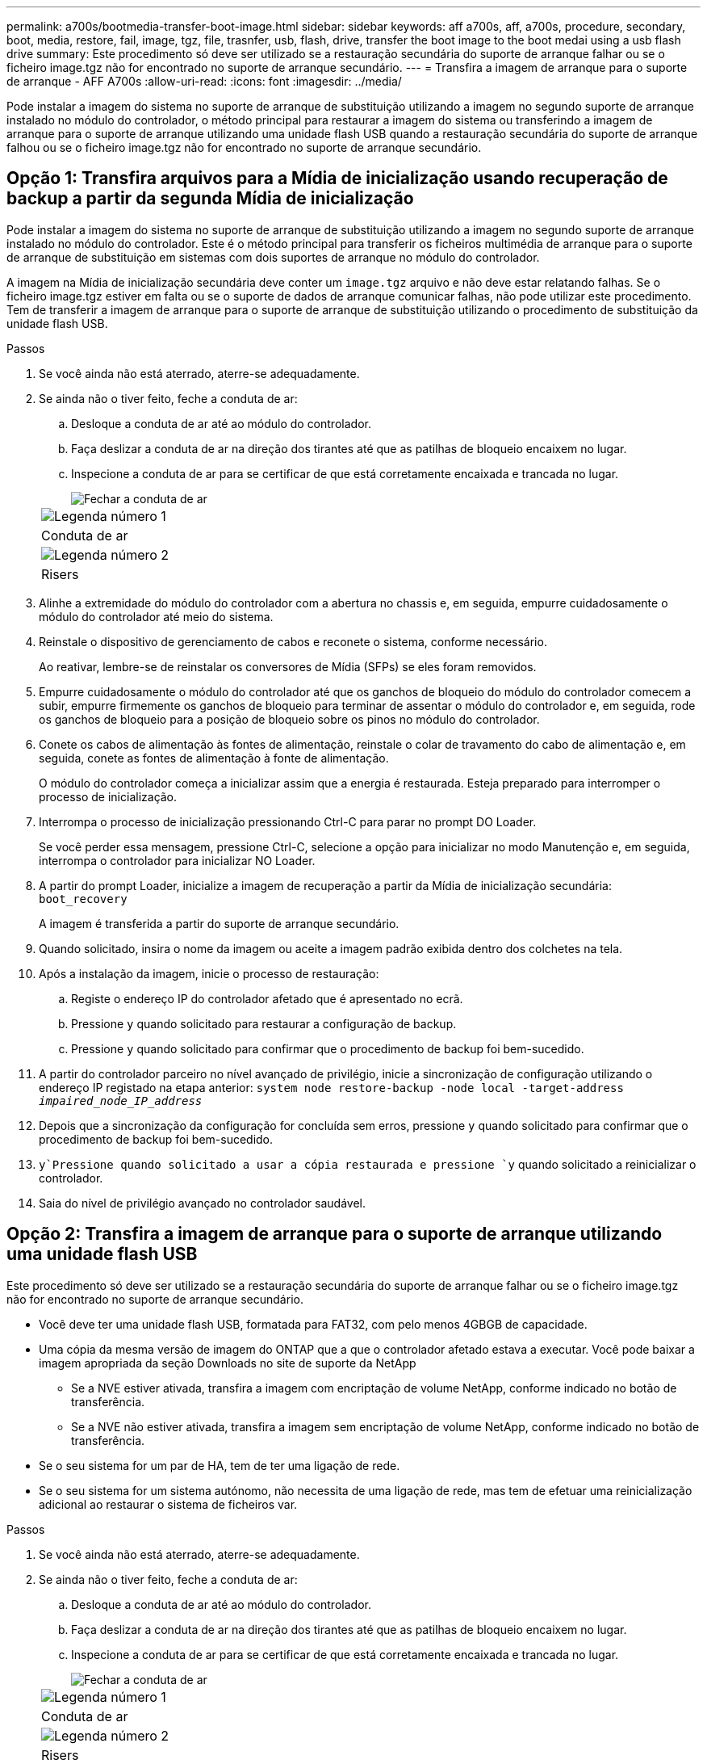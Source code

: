 ---
permalink: a700s/bootmedia-transfer-boot-image.html 
sidebar: sidebar 
keywords: aff a700s, aff, a700s, procedure, secondary, boot, media, restore, fail, image, tgz, file, trasnfer, usb, flash, drive, transfer the boot image to the boot medai using a usb flash drive 
summary: Este procedimento só deve ser utilizado se a restauração secundária do suporte de arranque falhar ou se o ficheiro image.tgz não for encontrado no suporte de arranque secundário. 
---
= Transfira a imagem de arranque para o suporte de arranque - AFF A700s
:allow-uri-read: 
:icons: font
:imagesdir: ../media/


[role="lead"]
Pode instalar a imagem do sistema no suporte de arranque de substituição utilizando a imagem no segundo suporte de arranque instalado no módulo do controlador, o método principal para restaurar a imagem do sistema ou transferindo a imagem de arranque para o suporte de arranque utilizando uma unidade flash USB quando a restauração secundária do suporte de arranque falhou ou se o ficheiro image.tgz não for encontrado no suporte de arranque secundário.



== Opção 1: Transfira arquivos para a Mídia de inicialização usando recuperação de backup a partir da segunda Mídia de inicialização

Pode instalar a imagem do sistema no suporte de arranque de substituição utilizando a imagem no segundo suporte de arranque instalado no módulo do controlador. Este é o método principal para transferir os ficheiros multimédia de arranque para o suporte de arranque de substituição em sistemas com dois suportes de arranque no módulo do controlador.

A imagem na Mídia de inicialização secundária deve conter um `image.tgz` arquivo e não deve estar relatando falhas. Se o ficheiro image.tgz estiver em falta ou se o suporte de dados de arranque comunicar falhas, não pode utilizar este procedimento. Tem de transferir a imagem de arranque para o suporte de arranque de substituição utilizando o procedimento de substituição da unidade flash USB.

.Passos
. Se você ainda não está aterrado, aterre-se adequadamente.
. Se ainda não o tiver feito, feche a conduta de ar:
+
.. Desloque a conduta de ar até ao módulo do controlador.
.. Faça deslizar a conduta de ar na direção dos tirantes até que as patilhas de bloqueio encaixem no lugar.
.. Inspecione a conduta de ar para se certificar de que está corretamente encaixada e trancada no lugar.
+
image::../media/drw_a700s_close_air_duct.png[Fechar a conduta de ar]

+
|===


 a| 
image:../media/icon_round_1.png["Legenda número 1"]
 a| 
Conduta de ar



 a| 
image:../media/icon_round_2.png["Legenda número 2"]
 a| 
Risers

|===


. Alinhe a extremidade do módulo do controlador com a abertura no chassis e, em seguida, empurre cuidadosamente o módulo do controlador até meio do sistema.
. Reinstale o dispositivo de gerenciamento de cabos e reconete o sistema, conforme necessário.
+
Ao reativar, lembre-se de reinstalar os conversores de Mídia (SFPs) se eles foram removidos.

. Empurre cuidadosamente o módulo do controlador até que os ganchos de bloqueio do módulo do controlador comecem a subir, empurre firmemente os ganchos de bloqueio para terminar de assentar o módulo do controlador e, em seguida, rode os ganchos de bloqueio para a posição de bloqueio sobre os pinos no módulo do controlador.
. Conete os cabos de alimentação às fontes de alimentação, reinstale o colar de travamento do cabo de alimentação e, em seguida, conete as fontes de alimentação à fonte de alimentação.
+
O módulo do controlador começa a inicializar assim que a energia é restaurada. Esteja preparado para interromper o processo de inicialização.

. Interrompa o processo de inicialização pressionando Ctrl-C para parar no prompt DO Loader.
+
Se você perder essa mensagem, pressione Ctrl-C, selecione a opção para inicializar no modo Manutenção e, em seguida, interrompa o controlador para inicializar NO Loader.

. A partir do prompt Loader, inicialize a imagem de recuperação a partir da Mídia de inicialização secundária: `boot_recovery`
+
A imagem é transferida a partir do suporte de arranque secundário.

. Quando solicitado, insira o nome da imagem ou aceite a imagem padrão exibida dentro dos colchetes na tela.
. Após a instalação da imagem, inicie o processo de restauração:
+
.. Registe o endereço IP do controlador afetado que é apresentado no ecrã.
.. Pressione `y` quando solicitado para restaurar a configuração de backup.
.. Pressione `y` quando solicitado para confirmar que o procedimento de backup foi bem-sucedido.


. A partir do controlador parceiro no nível avançado de privilégio, inicie a sincronização de configuração utilizando o endereço IP registado na etapa anterior: `system node restore-backup -node local -target-address _impaired_node_IP_address_`
. Depois que a sincronização da configuração for concluída sem erros, pressione `y` quando solicitado para confirmar que o procedimento de backup foi bem-sucedido.
.  `y`Pressione quando solicitado a usar a cópia restaurada e pressione `y` quando solicitado a reinicializar o controlador.
. Saia do nível de privilégio avançado no controlador saudável.




== Opção 2: Transfira a imagem de arranque para o suporte de arranque utilizando uma unidade flash USB

Este procedimento só deve ser utilizado se a restauração secundária do suporte de arranque falhar ou se o ficheiro image.tgz não for encontrado no suporte de arranque secundário.

* Você deve ter uma unidade flash USB, formatada para FAT32, com pelo menos 4GBGB de capacidade.
* Uma cópia da mesma versão de imagem do ONTAP que a que o controlador afetado estava a executar. Você pode baixar a imagem apropriada da seção Downloads no site de suporte da NetApp
+
** Se a NVE estiver ativada, transfira a imagem com encriptação de volume NetApp, conforme indicado no botão de transferência.
** Se a NVE não estiver ativada, transfira a imagem sem encriptação de volume NetApp, conforme indicado no botão de transferência.


* Se o seu sistema for um par de HA, tem de ter uma ligação de rede.
* Se o seu sistema for um sistema autónomo, não necessita de uma ligação de rede, mas tem de efetuar uma reinicialização adicional ao restaurar o sistema de ficheiros var.


.Passos
. Se você ainda não está aterrado, aterre-se adequadamente.
. Se ainda não o tiver feito, feche a conduta de ar:
+
.. Desloque a conduta de ar até ao módulo do controlador.
.. Faça deslizar a conduta de ar na direção dos tirantes até que as patilhas de bloqueio encaixem no lugar.
.. Inspecione a conduta de ar para se certificar de que está corretamente encaixada e trancada no lugar.
+
image::../media/drw_a700s_close_air_duct.png[Fechar a conduta de ar]

+
|===


 a| 
image:../media/icon_round_1.png["Legenda número 1"]
 a| 
Conduta de ar



 a| 
image:../media/icon_round_2.png["Legenda número 2"]
 a| 
Risers

|===


. Alinhe a extremidade do módulo do controlador com a abertura no chassis e, em seguida, empurre cuidadosamente o módulo do controlador até meio do sistema.
. Reinstale o dispositivo de gerenciamento de cabos e reconete o sistema, conforme necessário.
+
Ao reativar, lembre-se de reinstalar os conversores de Mídia (SFPs) se eles foram removidos.

. Introduza a unidade flash USB na ranhura USB do módulo do controlador.
+
Certifique-se de que instala a unidade flash USB na ranhura identificada para dispositivos USB e não na porta da consola USB.

. Empurre cuidadosamente o módulo do controlador até que os ganchos de bloqueio do módulo do controlador comecem a subir, empurre firmemente os ganchos de bloqueio para terminar de assentar o módulo do controlador e, em seguida, rode os ganchos de bloqueio para a posição de bloqueio sobre os pinos no módulo do controlador.
. Conete os cabos de alimentação às fontes de alimentação, reinstale o colar de travamento do cabo de alimentação e, em seguida, conete as fontes de alimentação à fonte de alimentação.
+
O módulo do controlador começa a inicializar assim que a energia é restaurada. Esteja preparado para interromper o processo de inicialização.

. Interrompa o processo de inicialização pressionando Ctrl-C para parar no prompt DO Loader.
+
Se você perder essa mensagem, pressione Ctrl-C, selecione a opção para inicializar no modo Manutenção e, em seguida, interrompa o controlador para inicializar NO Loader.

. Embora as variáveis de ambiente e bootargs sejam mantidas, você deve verificar se todas as variáveis de ambiente de inicialização necessárias e bootargs estão corretamente definidas para o seu tipo de sistema e configuração usando o `printenv bootarg name` comando e corrigir quaisquer erros usando o `setenv variable-name <value>` comando.
+
.. Verifique as variáveis de ambiente de inicialização:
+
*** `bootarg.init.boot_clustered`
*** `partner-sysid`
*** `bootarg.init.flash_optimized` Para AFF C190/AFF A220 (All Flash FAS)
*** `bootarg.init.san_optimized` Para AFF A220 e array all-flash SAN
*** `bootarg.init.switchless_cluster.enable`


.. Se o Gerenciador de chaves Externo estiver habilitado, verifique os valores de inicialização listados na `kenv` saída ASUP:
+
*** `bootarg.storageencryption.support <value>`
*** `bootarg.keymanager.support <value>`
*** `kmip.init.interface <value>`
*** `kmip.init.ipaddr <value>`
*** `kmip.init.netmask <value>`
*** `kmip.init.gateway <value>`


.. Se o Gerenciador de chaves integrado estiver habilitado, verifique os valores de bootarg listados na `kenv` saída ASUP:
+
*** `bootarg.storageencryption.support <value>`
*** `bootarg.keymanager.support <value>`
*** `bootarg.onboard_keymanager <value>`


.. Salve as variáveis de ambiente que você alterou com o `savenv` comando
.. Confirme as alterações usando o `printenv _variable-name_` comando.


. A partir do prompt Loader, inicialize a imagem de recuperação da unidade flash USB: `boot_recovery`
+
A imagem é transferida da unidade flash USB.

. Quando solicitado, insira o nome da imagem ou aceite a imagem padrão exibida dentro dos colchetes na tela.
. Após a instalação da imagem, inicie o processo de restauração:
+
.. Registe o endereço IP do controlador afetado que é apresentado no ecrã.
.. Pressione `y` quando solicitado para restaurar a configuração de backup.
.. Pressione `y` quando solicitado para confirmar que o procedimento de backup foi bem-sucedido.


.  `y`Pressione quando solicitado a usar a cópia restaurada e pressione `y` quando solicitado a reinicializar o controlador.
. A partir do controlador parceiro no nível avançado de privilégio, inicie a sincronização de configuração utilizando o endereço IP registado na etapa anterior: `system node restore-backup -node local -target-address _impaired_node_IP_address_`
. Depois que a sincronização da configuração for concluída sem erros, pressione `y` quando solicitado para confirmar que o procedimento de backup foi bem-sucedido.
.  `y`Pressione quando solicitado a usar a cópia restaurada e pressione `y` quando solicitado a reinicializar o controlador.
. Verifique se as variáveis ambientais estão definidas como esperado.
+
.. Leve o controlador para o prompt Loader.
+
A partir do prompt do ONTAP, você pode emitir o comando 'stem node halt -skip-lif-migration-before-shutdown true -ignore-quórum-warnings true -inhibit-overall true'.

.. Verifique as configurações de variáveis de ambiente com o `printenv` comando.
.. Se uma variável de ambiente não for definida como esperado, modifique-a com o `setenv __environment-variable-name__ __changed-value__` comando.
.. Salve suas alterações usando o `savenv` comando.
.. Reinicie o controlador.


. Com o controlador desativado reinicializado exibindo a `Waiting for giveback...` mensagem, execute um giveback do controlador saudável:
+
[cols="1,2"]
|===
| Se o seu sistema estiver em... | Então... 


 a| 
Um par de HA
 a| 
Depois que o controlador afetado estiver a apresentar a `Waiting for giveback...` mensagem, efetue uma giveback a partir do controlador saudável:

.. A partir do controlador saudável: `storage failover giveback -ofnode partner_node_name`
+
O controlador prejudicado recupera seu armazenamento, termina a inicialização e, em seguida, reinicia e é novamente tomado pelo controlador saudável.

+

NOTE: Se o giveback for vetado, você pode considerar substituir os vetos.

+
https://docs.netapp.com/us-en/ontap/high-availability/index.html["Gerenciamento de par HA"^]

.. Monitorize o progresso da operação de giveback utilizando o `storage failover show-giveback` comando.
.. Após a conclusão da operação de giveback, confirme se o par de HA está saudável e se a aquisição é possível usando o `storage failover show` comando.
.. Restaure o giveback automático se você o desativou usando o `storage failover modify` comando.


|===
. Saia do nível de privilégio avançado no controlador saudável.


